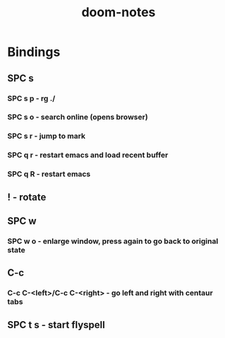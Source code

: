 #+TITLE: doom-notes
* Bindings
** SPC s
*** SPC s p - rg ./
*** SPC s o - search online (opens browser)
*** SPC s r - jump to mark
*** SPC q r - restart emacs and load recent buffer
*** SPC q R - restart emacs
** ! - rotate
** SPC w
*** SPC w o - enlarge window, press again to go back to original state
** C-c
*** C-c C-<left>/C-c C-<right> - go left and right with centaur tabs
** SPC t s - start flyspell

